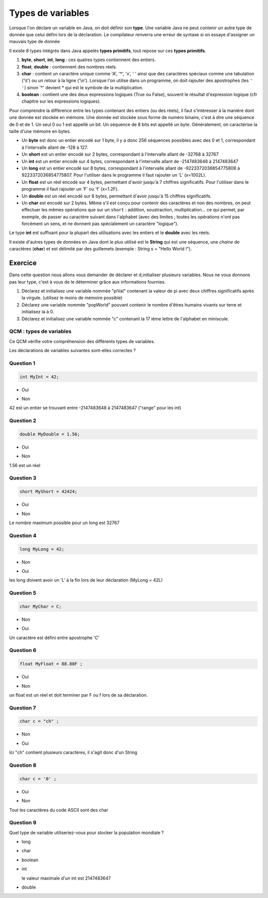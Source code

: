 ==================
Types de variables
==================
Lorsque l'on déclare un variable en Java, on doit définir son **type**.
Une variable Java ne peut contenir un autre type de donnée que celui défini lors de la déclaration.
Le compilateur renverra une erreur de syntaxe si on essaye d'assigner un mauvais type de donnée

Il existe 8 types intégrés dans Java appelés **types primitifs**, tout repose sur ces **types primitifs**.



(1) **byte**, **short**, **int**, **long** : ces quatres types contiennent des entiers.
(2) **float**, **double** : contiennent des nombres réels.
(3) **char** : contient un caractère unique comme 'A', '*', 'x', ' ' ainsi que des caractères spéciaux comme une tabulation ('\\t') ou un retour à la ligne ('\\n'). Lorsque l'on utilise dans un programme, on doit rajouter des apostrophes (les ``' '``) sinon '*' devient * qui est le symbole de la multiplication.
(4) **boolean** : contient une des deux expressions logiques (True ou False), souvent le résultat d'expression logique (cfr chapitre sur les expressions logiques).

Pour comprendre la différence entre les types contenant des entiers (ou des réels), il faut s'intéresser à la manière dont une donnée est stockée en mémoire.
Une donnée est stockée sous forme de numéro binaire, c'est à dire une séquence de 0 et de 1.
Un seul 0 ou 1 est appellé un bit. Un séquence de 8 bits est appellé un byte. Généralement, on caractérise la taille d'une mémoire en bytes.

* Un **byte** est donc un entier encodé sur 1 byte, il y a donc 256 séquences possibles avec des 0 et 1, correspondant à l'intervalle allant de -128 à 127.
* Un **short** est un entier encodé sur 2 bytes, correspondant à l'intervalle allant de -32768 à 32767
* Un **int** est un entier encodé sur 4 bytes, correspondant à l'intervalle allant de -2147483648 à 2147483647
* Un **long** est un entier encodé sur 8 bytes, correspondant à l'intervalle allant de -9223372036854775808 à 9223372036854775807. Pour l'utiliser dans le programme il faut rajouter un 'L' (x=1002L).
* Un **float** est un réel encodé sur 4 bytes, permettant d'avoir jusqu'à 7 chiffres significatifs. Pour l'utiliser dans le programme il faut rajouter un 'F' ou 'f' (x=1.2F).
* Un **double** est un réel encodé sur 8 bytes, permettant d'avoir jusqu'à 15 chiffres significatifs.
* Un **char** est encodé sur 2 bytes. Même s'il est conçu pour contenir des caractères et non des nombres, on peut effectuer les mêmes opérations que sur un ``short`` : addition, soustraction, multiplication... ce qui permet, par exemple, de passer au caractère suivant dans l'alphabet (avec des limites ; toutes les opérations n'ont pas forcément un sens, et ne donnent pas spécialement un caractère "logique").

Le type **int** est suffisant pour la plupart des utilisations avec les entiers et le **double** avec les réels.

Il existe d'autres types de données en Java dont le plus utilisé est le **String** qui est une séquence, une *chaine* de caractères (**char**)
et est délimité par des guillemets (exemple : String s = "Hello World !").

Exercice
********

Dans cette question nous allons vous demander de déclarer et d,initialiser plusieurs variables. Nous ne vous donnons pas leur type, c'est à vous de le déterminer grâce aux informations fournies.

1) Déclarez et initialisez une variable nommée "piVal" contenant la valeur de pi avec deux chiffres significatifs après la virgule. (utilisez le moins de mémoire possible)

2) Déclarez une variable nommée "popWorld" pouvant contenir le nombre d'êtres humains vivants sur terre et initialisez la à 0.

3) Déclarez et initialisez une variable nommée "c" contenant la 17 ième lettre de l'alphabet en miniscule.

.. inginious:: CH1Q1_affectation

        /*
        your code here
        */


QCM : types de variables
------------------------

Ce QCM vérifie votre compréhension des différents types de variables.

Les déclarations de variables suivantes sont-elles correctes ?


Question 1
----------

.. code-block:: java

    int MyInt = 42;

.. class:: positive

    - Oui

.. class:: negative

    - Non

.. class:: comment-feedback

    42 est un entier se trouvant entre -2147483648 à 2147483647 ("range" pour les int)


Question 2
----------

.. code-block:: java

        double MyDouble = 1.56;

.. class:: positive

- Oui

.. class:: negative

- Non

.. class:: comment-feedback

  1.56 est un réel

Question 3
----------

.. code-block:: java

        short MyShort = 42424;

.. class:: negative

- Oui

.. class:: positive

- Non

.. class:: comment-feedback

  Le nombre maximum possible pour un long est 32767

Question 4
----------

.. code-block:: java

        long MyLong = 42;

.. class:: positive

- Non

.. class:: negative

- Oui

.. class:: comment-feedback

  les long doivent avoir un 'L' à la fin lors de leur déclaration (MyLong = 42L)

Question 5
----------

.. code-block:: java

        char MyChar = C;

.. class:: positive

- Non

.. class:: negative

- Oui

.. class:: comment-feedback

  Un caractère est défini entre apostrophe 'C'

Question 6
----------

.. code-block:: java

        float MyFloat = 88.88F ;

.. class:: positive

- Oui

.. class:: negative

- Non

.. class:: comment-feedback

  un float est un réel et doit terminer par F ou f lors de sa déclaration.

Question 7
----------

.. code-block:: java

        char c = "ch" ;

.. class:: positive

- Non

.. class:: negative

- Oui

.. class:: comment-feedback

  Ici "ch" contient plusieurs caractères, il s'agit donc d'un String

Question 8
----------

.. code-block:: java

        char c = '0' ;

.. class:: positive

- Oui

.. class:: negative

- Non

.. class:: comment-feedback

  Tout les caractères du code ASCII sont des char

Question 9
----------

Quel type de variable utiliseriez-vous pour stocker la population mondiale ?

.. class:: positive

- long

.. class:: negative

- char

- boolean

- int

  .. class:: comment-feedback

    le valeur maximale d'un int est 2147483647

- double

.. This line include the "check your answer" button that gives a note to the student and mark questions with the correct marker if the answer is to good one, or the incorrect marker if not.

.. raw:: html

  <div id="checker" class="checker"><h1>Vérifiez vos réponses</h1><input type="submit" value="Vérifier" id="verifier"></div>

.. author::

    Fitvoye Florian, Mottet Sébastien, Charlier Gilles
